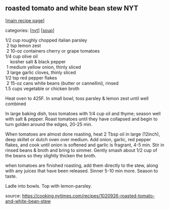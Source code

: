 #+pagetitle: roasted tomato and white bean stew NYT

** roasted tomato and white bean stew NYT

  [[[file:0-recipe-index.org][main recipe page]]]

categories: [[[file:c-nyt.org][nyt]]] [[[file:c-soup.org][soup]]]

#+begin_verse
  1/2 cup roughly chopped italian parsley
   2  tsp lemon zest
   2  10-oz containers cherry or grape tomatoes
  1/4 cup olive oil
      kosher salt & black pepper
   1  medium yellow onion, thinly sliced
   3  large garlic cloves, thinly sliced
  1/2 tsp red pepper flakes
   2  15-oz cans white beans (butter or cannellini), rinsed
  1.5 cups vegetable or chicken broth
#+end_verse

Heat oven to 425F.  In small bowl, toss parsley & lemon zest until
well combined

In large baking dish, toss tomatoes with 1/4 cup oil and thyme; season
well with salt & pepper.  Roast tomatoes until they have collapsed and
begin to turn golden around the edges, 20-25 min.

When tomatoes are almost done roasting, heat 2 Tbsp oil in large
(12inch), deep skillet or dutch oven over medium.  Add onion, garlic,
red pepper flakes, and cook until onion is softened and garlic is
fragrant, 4-5 min.  Stir in rinsed beans & broth and bring to simmer.
Gently smash about 1/2 cup of the beans so they slightly thicken the
broth.

when tomatoes are finished roasting, add them directly to the stew,
along with any juices that have been released.  Sinner 5-10 min more.
Season to taste.

Ladle into bowls.  Top with lemon-parsley.

source: https://cooking.nytimes.com/recipes/1020926-roasted-tomato-and-white-bean-stew
